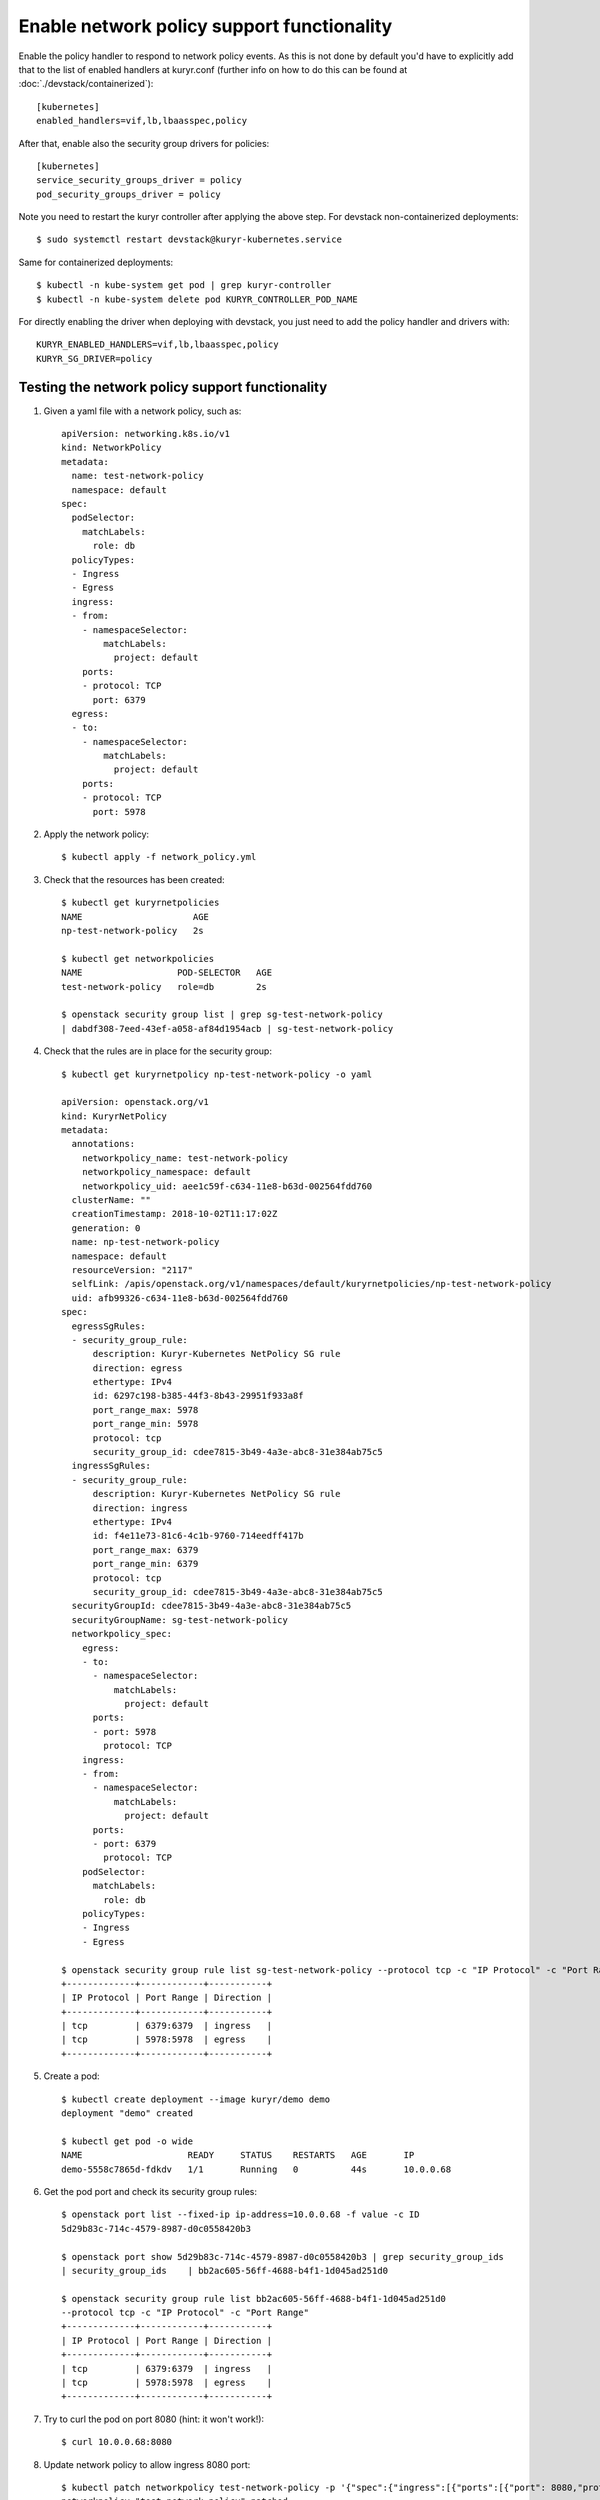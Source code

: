 Enable network policy support functionality
===========================================

Enable the policy handler to respond to network policy events. As this is not
done by default you'd have to explicitly add that to the list of enabled
handlers at kuryr.conf (further info on how to do this can be found  at
:doc:`./devstack/containerized`)::

    [kubernetes]
    enabled_handlers=vif,lb,lbaasspec,policy

After that, enable also the security group drivers for policies::

    [kubernetes]
    service_security_groups_driver = policy
    pod_security_groups_driver = policy

Note you need to restart the kuryr controller after applying the above step.
For devstack non-containerized deployments::

    $ sudo systemctl restart devstack@kuryr-kubernetes.service

Same for containerized deployments::

    $ kubectl -n kube-system get pod | grep kuryr-controller
    $ kubectl -n kube-system delete pod KURYR_CONTROLLER_POD_NAME

For directly enabling the driver when deploying with devstack, you just need
to add the policy handler and drivers with::

    KURYR_ENABLED_HANDLERS=vif,lb,lbaasspec,policy
    KURYR_SG_DRIVER=policy

Testing the network policy support functionality
------------------------------------------------

1. Given a yaml file with a network policy, such as::

    apiVersion: networking.k8s.io/v1
    kind: NetworkPolicy
    metadata:
      name: test-network-policy
      namespace: default
    spec:
      podSelector:
        matchLabels:
          role: db
      policyTypes:
      - Ingress
      - Egress
      ingress:
      - from:
        - namespaceSelector:
            matchLabels:
              project: default
        ports:
        - protocol: TCP
          port: 6379
      egress:
      - to:
        - namespaceSelector:
            matchLabels:
              project: default
        ports:
        - protocol: TCP
          port: 5978

2. Apply the network policy::

    $ kubectl apply -f network_policy.yml

3. Check that the resources has been created::

    $ kubectl get kuryrnetpolicies
    NAME                     AGE
    np-test-network-policy   2s

    $ kubectl get networkpolicies
    NAME                  POD-SELECTOR   AGE
    test-network-policy   role=db        2s

    $ openstack security group list | grep sg-test-network-policy
    | dabdf308-7eed-43ef-a058-af84d1954acb | sg-test-network-policy

4. Check that the rules are in place for the security group::

    $ kubectl get kuryrnetpolicy np-test-network-policy -o yaml

    apiVersion: openstack.org/v1
    kind: KuryrNetPolicy
    metadata:
      annotations:
        networkpolicy_name: test-network-policy
        networkpolicy_namespace: default
        networkpolicy_uid: aee1c59f-c634-11e8-b63d-002564fdd760
      clusterName: ""
      creationTimestamp: 2018-10-02T11:17:02Z
      generation: 0
      name: np-test-network-policy
      namespace: default
      resourceVersion: "2117"
      selfLink: /apis/openstack.org/v1/namespaces/default/kuryrnetpolicies/np-test-network-policy
      uid: afb99326-c634-11e8-b63d-002564fdd760
    spec:
      egressSgRules:
      - security_group_rule:
          description: Kuryr-Kubernetes NetPolicy SG rule
          direction: egress
          ethertype: IPv4
          id: 6297c198-b385-44f3-8b43-29951f933a8f
          port_range_max: 5978
          port_range_min: 5978
          protocol: tcp
          security_group_id: cdee7815-3b49-4a3e-abc8-31e384ab75c5
      ingressSgRules:
      - security_group_rule:
          description: Kuryr-Kubernetes NetPolicy SG rule
          direction: ingress
          ethertype: IPv4
          id: f4e11e73-81c6-4c1b-9760-714eedff417b
          port_range_max: 6379
          port_range_min: 6379
          protocol: tcp
          security_group_id: cdee7815-3b49-4a3e-abc8-31e384ab75c5
      securityGroupId: cdee7815-3b49-4a3e-abc8-31e384ab75c5
      securityGroupName: sg-test-network-policy
      networkpolicy_spec:
        egress:
        - to:
          - namespaceSelector:
              matchLabels:
                project: default
          ports:
          - port: 5978
            protocol: TCP
        ingress:
        - from:
          - namespaceSelector:
              matchLabels:
                project: default
          ports:
          - port: 6379
            protocol: TCP
        podSelector:
          matchLabels:
            role: db
        policyTypes:
        - Ingress
        - Egress

    $ openstack security group rule list sg-test-network-policy --protocol tcp -c "IP Protocol" -c "Port Range" -c "Direction" --long
    +-------------+------------+-----------+
    | IP Protocol | Port Range | Direction |
    +-------------+------------+-----------+
    | tcp         | 6379:6379  | ingress   |
    | tcp         | 5978:5978  | egress    |
    +-------------+------------+-----------+

5. Create a pod::

    $ kubectl create deployment --image kuryr/demo demo
    deployment "demo" created

    $ kubectl get pod -o wide
    NAME                    READY     STATUS    RESTARTS   AGE       IP
    demo-5558c7865d-fdkdv   1/1       Running   0          44s       10.0.0.68

6. Get the pod port and check its security group rules::

    $ openstack port list --fixed-ip ip-address=10.0.0.68 -f value -c ID
    5d29b83c-714c-4579-8987-d0c0558420b3

    $ openstack port show 5d29b83c-714c-4579-8987-d0c0558420b3 | grep security_group_ids
    | security_group_ids    | bb2ac605-56ff-4688-b4f1-1d045ad251d0

    $ openstack security group rule list bb2ac605-56ff-4688-b4f1-1d045ad251d0
    --protocol tcp -c "IP Protocol" -c "Port Range"
    +-------------+------------+-----------+
    | IP Protocol | Port Range | Direction |
    +-------------+------------+-----------+
    | tcp         | 6379:6379  | ingress   |
    | tcp         | 5978:5978  | egress    |
    +-------------+------------+-----------+

7. Try to curl the pod on port 8080 (hint: it won't work!)::

    $ curl 10.0.0.68:8080

8. Update network policy to allow ingress 8080 port::

    $ kubectl patch networkpolicy test-network-policy -p '{"spec":{"ingress":[{"ports":[{"port": 8080,"protocol": "TCP"}]}]}}'
    networkpolicy "test-network-policy" patched

    $ kubectl get knp np-test-network-policy -o yaml
    apiVersion: openstack.org/v1
    kind: KuryrNetPolicy
    metadata:
      annotations:
        networkpolicy_name: test-network-policy
        networkpolicy_namespace: default
        networkpolicy_uid: aee1c59f-c634-11e8-b63d-002564fdd760
      clusterName: ""
      creationTimestamp: 2018-10-02T11:17:02Z
      generation: 0
      name: np-test-network-policy
      namespace: default
      resourceVersion: "1546"
      selfLink: /apis/openstack.org/v1/namespaces/default/kuryrnetpolicies/np-test-network-policy
      uid: afb99326-c634-11e8-b63d-002564fdd760
    spec:
      egressSgRules:
      - security_group_rule:
          description: Kuryr-Kubernetes NetPolicy SG rule
          direction: egress
          ethertype: IPv4
          id: 1969a0b3-55e1-43d7-ba16-005b4ed4cbb7
          port_range_max: 5978
          port_range_min: 5978
          protocol: tcp
          security_group_id: cdee7815-3b49-4a3e-abc8-31e384ab75c5
      ingressSgRules:
      - security_group_rule:
          description: Kuryr-Kubernetes NetPolicy SG rule
          direction: ingress
          ethertype: IPv4
          id: 6598aa1f-4f94-4fb2-81ce-d3649ba28f33
          port_range_max: 8080
          port_range_min: 8080
          protocol: tcp
          security_group_id: cdee7815-3b49-4a3e-abc8-31e384ab75c5
      securityGroupId: cdee7815-3b49-4a3e-abc8-31e384ab75c5
      networkpolicy_spec:
        egress:
        - ports:
          - port: 5978
            protocol: TCP
          to:
          - namespaceSelector:
              matchLabels:
                project: default
        ingress:
        - ports:
          - port: 8080
            protocol: TCP
          from:
          - namespaceSelector:
              matchLabels:
                project: default
        policyTypes:
        - Ingress
        - Egress

    $ openstack security group rule list sg-test-network-policy -c "IP Protocol" -c "Port Range" -c "Direction" --long
    +-------------+------------+-----------+
    | IP Protocol | Port Range | Direction |
    +-------------+------------+-----------+
    | tcp         | 8080:8080  | ingress   |
    | tcp         | 5978:5978  | egress    |
    +-------------+------------+-----------+

9. Try to curl the pod ip after patching the network policy::

    $ curl 10.0.0.68:8080
    demo-5558c7865d-fdkdv: HELLO! I AM ALIVE!!!


Note the ping will only work from pods (neutron ports) on a namespace that has
the label 'project: default' as stated on the policy namespaceSelector.

10. Confirm the teardown of the resources once the network policy is removed::

    $ kubectl delete -f network_policy.yml
    $ kubectl get kuryrnetpolicies
    $ kubectl get networkpolicies
    $ openstack security group list | grep sg-test-network-policy
